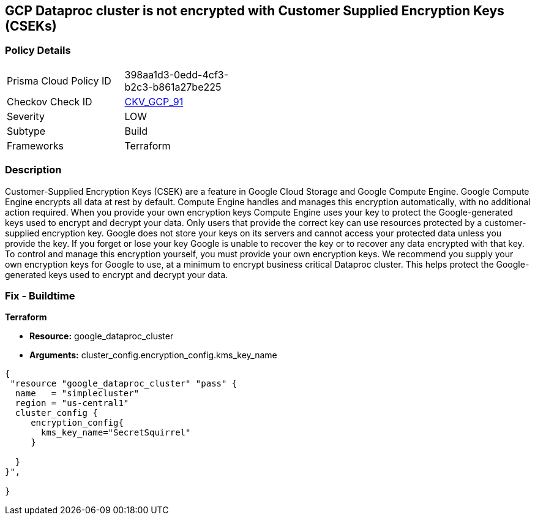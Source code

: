 == GCP Dataproc cluster is not encrypted with Customer Supplied Encryption Keys (CSEKs)


=== Policy Details 

[width=45%]
[cols="1,1"]
|=== 
|Prisma Cloud Policy ID 
| 398aa1d3-0edd-4cf3-b2c3-b861a27be225

|Checkov Check ID 
| https://github.com/bridgecrewio/checkov/tree/master/checkov/terraform/checks/resource/gcp/DataprocClusterEncryptedWithCMK.py[CKV_GCP_91]

|Severity
|LOW

|Subtype
|Build

|Frameworks
|Terraform

|=== 



=== Description 


Customer-Supplied Encryption Keys (CSEK) are a feature in Google Cloud Storage and Google Compute Engine.
Google Compute Engine encrypts all data at rest by default.
Compute Engine handles and manages this encryption automatically, with no additional action required.
When you provide your own encryption keys Compute Engine uses your key to protect the Google-generated keys used to encrypt and decrypt your data.
Only users that provide the correct key can use resources protected by a customer-supplied encryption key.
Google does not store your keys on its servers and cannot access your protected data unless you provide the key.
If you forget or lose your key Google is unable to recover the key or to recover any data encrypted with that key.
To control and manage this encryption yourself, you must provide your own encryption keys.
We recommend you supply your own encryption keys for Google to use, at a minimum to encrypt business critical Dataproc cluster.
This helps protect the Google-generated keys used to encrypt and decrypt your data.

=== Fix - Buildtime


*Terraform* 


* *Resource:* google_dataproc_cluster
* *Arguments:* cluster_config.encryption_config.kms_key_name


[source,go]
----
{
 "resource "google_dataproc_cluster" "pass" {
  name   = "simplecluster"
  region = "us-central1"
  cluster_config {
     encryption_config{
       kms_key_name="SecretSquirrel"
     }

  }
}",

}
----

